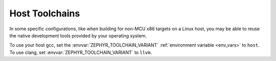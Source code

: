 .. _host_toolchains:

Host Toolchains
###############

In some specific configurations, like when building for non-MCU x86 targets on
a Linux host, you may be able to reuse the native development tools provided
by your operating system.

To use your host gcc, set the :envvar:`ZEPHYR_TOOLCHAIN_VARIANT`
:ref:`environment variable <env_vars>` to ``host``. To use clang, set
:envvar:`ZEPHYR_TOOLCHAIN_VARIANT` to ``llvm``.
